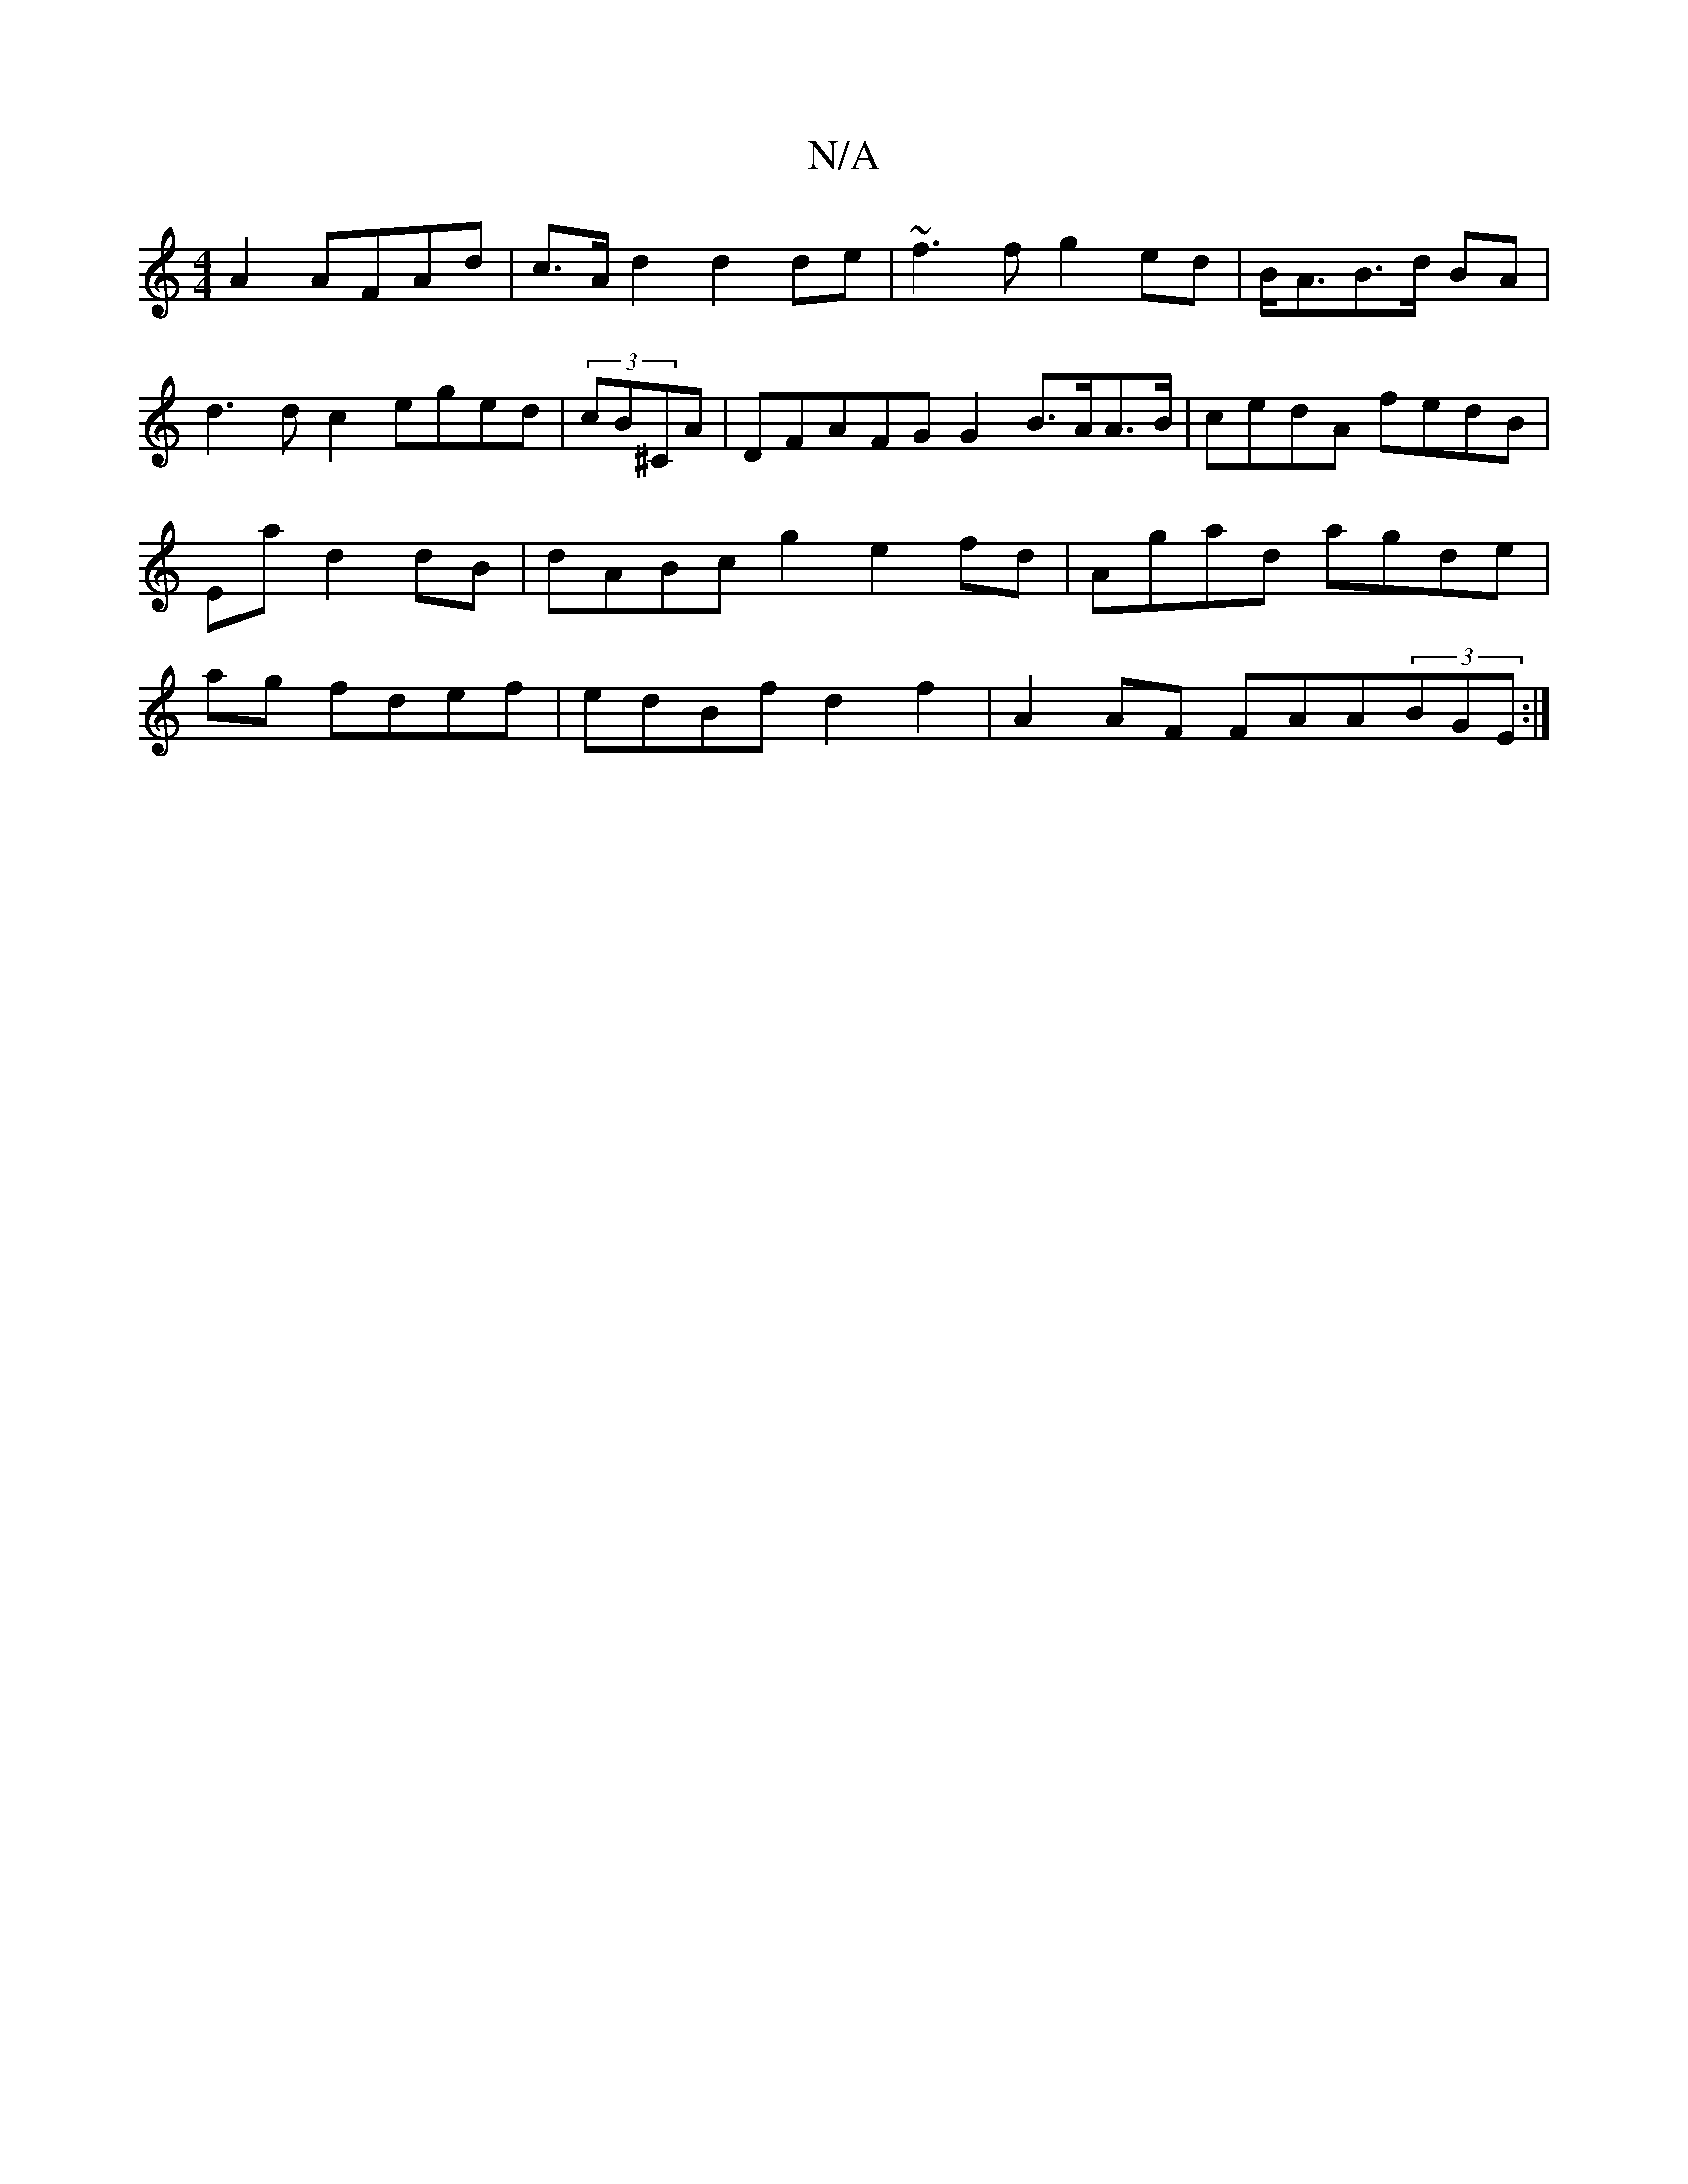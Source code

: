 X:1
T:N/A
M:4/4
R:N/A
K:Cmajor
A2 AFAd|c>Ad2d2 de|~f3f g2ed|B<AB>d BA | d3d c2 eged|(3cB^CA | DFAFG G2 B>AA>B | cedA fedB | Ea d2 dB|dABc g2 e2fd | Agad agde|ag fdef | edBf d2f2|A2AF FAA(3BGE:|

F2GA FFDB |AF2Ad edec|B2cd dBdc|fd d
